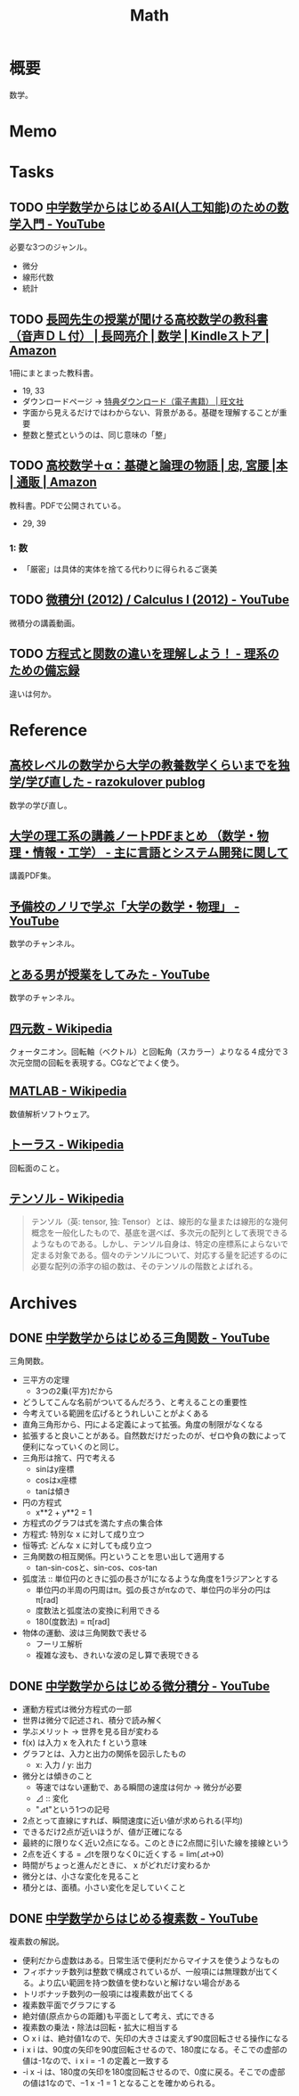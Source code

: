 :PROPERTIES:
:ID:       c5aa6621-b4e2-4956-8049-9047d2a49ff0
:END:
#+title: Math
* 概要
数学。
* Memo
* Tasks
** TODO [[https://www.youtube.com/watch?v=7A05OamqCyc][中学数学からはじめるAI(人工知能)のための数学入門 - YouTube]]
必要な3つのジャンル。

- 微分
- 線形代数
- 統計

** TODO [[https://www.amazon.co.jp/gp/product/B071YHC1KN][長岡先生の授業が聞ける高校数学の教科書（音声ＤＬ付） | 長岡亮介 | 数学 | Kindleストア | Amazon]]
:LOGBOOK:
CLOCK: [2023-04-08 Sat 20:33]--[2023-04-08 Sat 20:58] =>  0:25
CLOCK: [2023-04-08 Sat 20:05]--[2023-04-08 Sat 20:30] =>  0:25
CLOCK: [2023-04-08 Sat 19:30]--[2023-04-08 Sat 19:55] =>  0:25
CLOCK: [2023-04-08 Sat 13:19]--[2023-04-08 Sat 13:44] =>  0:25
CLOCK: [2023-04-08 Sat 12:52]--[2023-04-08 Sat 13:17] =>  0:25
:END:
1冊にまとまった教科書。

- 19, 33
- ダウンロードページ -> [[https://www.obunsha.co.jp/support/ebook/10][特典ダウンロード（電子書籍） | 旺文社]]
- 字面から見えるだけではわからない、背景がある。基礎を理解することが重要
- 整数と整式というのは、同じ意味の「整」

** TODO [[https://www.amazon.co.jp/%E9%AB%98%E6%A0%A1%E6%95%B0%E5%AD%A6%EF%BC%8B%CE%B1%EF%BC%9A%E5%9F%BA%E7%A4%8E%E3%81%A8%E8%AB%96%E7%90%86%E3%81%AE%E7%89%A9%E8%AA%9E-%E5%AE%AE%E8%85%B0-%E5%BF%A0/dp/4320017684][高校数学＋α：基礎と論理の物語 | 忠, 宮腰 |本 | 通販 | Amazon]]
:PROPERTIES:
:Effort:   30:00
:END:
:LOGBOOK:
CLOCK: [2023-09-25 Mon 09:01]--[2023-09-25 Mon 09:26] =>  0:25
CLOCK: [2023-09-25 Mon 08:35]--[2023-09-25 Mon 09:00] =>  0:25
:END:
教科書。PDFで公開されている。

- 29, 39

*** 1: 数
- 「厳密」は具体的実体を捨てる代わりに得られるご褒美
** TODO [[https://www.youtube.com/playlist?list=PLmf8las6ISTLmu2CQUDLdnNkbqWwSP0eB][微積分I (2012) / Calculus I (2012) - YouTube]]
微積分の講義動画。
** TODO [[https://science-log.com/%E6%95%B0%E5%AD%A6/%E6%96%B9%E7%A8%8B%E5%BC%8F%E3%81%A8%E9%96%A2%E6%95%B0%E3%81%AE%E9%81%95%E3%81%84%E3%82%92%E7%90%86%E8%A7%A3%E3%81%97%E3%82%88%E3%81%86%EF%BC%81/][方程式と関数の違いを理解しよう！ - 理系のための備忘録]]
違いは何か。
* Reference
** [[https://razokulover.hateblo.jp/entry/2020/03/07/172956][高校レベルの数学から大学の教養数学くらいまでを独学/学び直した - razokulover publog]]
数学の学び直し。
** [[https://language-and-engineering.hatenablog.jp/entry/20140620/PDFLectureNotesOnUniversity][大学の理工系の講義ノートPDFまとめ （数学・物理・情報・工学） - 主に言語とシステム開発に関して]]
講義PDF集。
** [[https://www.youtube.com/channel/UCqmWJJolqAgjIdLqK3zD1QQ][予備校のノリで学ぶ「大学の数学・物理」 - YouTube]]
数学のチャンネル。
** [[https://www.youtube.com/user/toaruotokohaichi/playlists][とある男が授業をしてみた - YouTube]]
数学のチャンネル。
** [[https://ja.wikipedia.org/wiki/%E5%9B%9B%E5%85%83%E6%95%B0][四元数 - Wikipedia]]
クォータニオン。回転軸（ベクトル）と回転角（スカラー）よりなる４成分で３次元空間の回転を表現する。CGなどでよく使う。
** [[https://ja.wikipedia.org/wiki/MATLAB][MATLAB - Wikipedia]]
数値解析ソフトウェア。
** [[https://ja.wikipedia.org/wiki/%E3%83%88%E3%83%BC%E3%83%A9%E3%82%B9][トーラス - Wikipedia]]
回転面のこと。
** [[https://ja.wikipedia.org/wiki/%E3%83%86%E3%83%B3%E3%82%BD%E3%83%AB][テンソル - Wikipedia]]
#+begin_quote
テンソル（英: tensor, 独: Tensor）とは、線形的な量または線形的な幾何概念を一般化したもので、基底を選べば、多次元の配列として表現できるようなものである。しかし、テンソル自身は、特定の座標系によらないで定まる対象である。個々のテンソルについて、対応する量を記述するのに必要な配列の添字の組の数は、そのテンソルの階数とよばれる。
#+end_quote
* Archives
** DONE [[https://www.youtube.com/watch?v=OLqgs4fJl7Y][中学数学からはじめる三角関数 - YouTube]]
CLOSED: [2023-04-08 Sat 12:17]
:LOGBOOK:
CLOCK: [2023-04-08 Sat 00:36]--[2023-04-08 Sat 01:01] =>  0:25
CLOCK: [2023-04-07 Fri 23:44]--[2023-04-08 Sat 00:09] =>  0:25
CLOCK: [2023-04-07 Fri 23:18]--[2023-04-07 Fri 23:43] =>  0:25
CLOCK: [2023-04-07 Fri 22:53]--[2023-04-07 Fri 23:18] =>  0:25
CLOCK: [2023-04-07 Fri 22:27]--[2023-04-07 Fri 22:52] =>  0:25
:END:
三角関数。

- 三平方の定理
  - 3つの2乗(平方)だから
- どうしてこんな名前がついてるんだろう、と考えることの重要性
- 今考えている範囲を広げるとうれしいことがよくある
- 直角三角形から、円による定義によって拡張。角度の制限がなくなる
- 拡張すると良いことがある。自然数だけだったのが、ゼロや負の数によって便利になっていくのと同じ。
- 三角形は捨て、円で考える
  - sinはy座標
  - cosはx座標
  - tanは傾き
- 円の方程式
  - x**2 + y**2 = 1
- 方程式のグラフは式を満たす点の集合体
- 方程式: 特別な x に対して成り立つ
- 恒等式: どんな x に対しても成り立つ
- 三角関数の相互関係。円ということを思い出して適用する
  - tan-sin-cosと、sin-cos、cos-tan
- 弧度法 :: 単位円のときに弧の長さが1になるような角度を1ラジアンとする
  - 単位円の半周の円周はπ。弧の長さがπなので、単位円の半分の円はπ[rad]
  - 度数法と弧度法の変換に利用できる
  - 180(度数法) = π[rad]
- 物体の運動、波は三角関数で表せる
  - フーリエ解析
  - 複雑な波も、きれいな波の足し算で表現できる
** DONE [[https://www.youtube.com/watch?v=4p1rwfXbCoY][中学数学からはじめる微分積分 - YouTube]]
CLOSED: [2023-04-08 Sat 12:17]
:LOGBOOK:
CLOCK: [2023-04-08 Sat 11:23]--[2023-04-08 Sat 11:48] =>  0:25
CLOCK: [2023-04-08 Sat 10:55]--[2023-04-08 Sat 11:20] =>  0:25
CLOCK: [2023-04-08 Sat 10:30]--[2023-04-08 Sat 10:55] =>  0:25
:END:
- 運動方程式は微分方程式の一部
- 世界は微分で記述され、積分で読み解く
- 学ぶメリット -> 世界を見る目が変わる
- f(x) は入力 x を入れた f という意味
- グラフとは、入力と出力の関係を図示したもの
  - x: 入力 / y: 出力
- 微分とは傾きのこと
  - 等速ではない運動で、ある瞬間の速度は何か -> 微分が必要
  - ⊿ :: 変化
  - "⊿t"という1つの記号
- 2点とって直線にすれば、瞬間速度に近い値が求められる(平均)
- できるだけ2点が近いほうが、値が正確になる
- 最終的に限りなく近い2点になる。このときに2点間に引いた線を接線という
- 2点を近くする = ⊿tを限りなく0に近くする = lim(⊿t->0)
- 時間がちょっと進んだときに、 x がどれだけ変わるか
- 微分とは、小さな変化を見ること
- 積分とは、面積。小さい変化を足していくこと
** DONE [[https://www.youtube.com/watch?v=IQaYyFboK48][中学数学からはじめる複素数 - YouTube]]
CLOSED: [2023-04-08 Sat 23:25]
:LOGBOOK:
CLOCK: [2023-04-08 Sat 22:55]--[2023-04-08 Sat 23:20] =>  0:25
CLOCK: [2023-04-08 Sat 21:23]--[2023-04-08 Sat 21:48] =>  0:25
CLOCK: [2023-04-08 Sat 20:58]--[2023-04-08 Sat 21:23] =>  0:25
:END:
複素数の解説。

- 便利だから虚数はある。日常生活で便利だからマイナスを使うようなもの
- フィボナッチ数列は整数で構成されているが、一般項には無理数が出てくる。より広い範囲を持つ数値を使わないと解けない場合がある
- トリボナッチ数列の一般項には複素数が出てくる
- 複素数平面でグラフにする
- 絶対値(原点からの距離)も平面として考え、式にできる
- 複素数の乗法・除法は回転・拡大に相当する
- ○ x i は、絶対値1なので、矢印の大きさは変えず90度回転させる操作になる
- i x i は、90度の矢印を90度回転させるので、180度になる。そこでの虚部の値は-1なので、i x i = -1 の定義と一致する
- -i x -i は、180度の矢印を180度回転させるので、0度に戻る。そこでの虚部の値は1なので、−1 x -1 = 1 となることを確かめられる。
